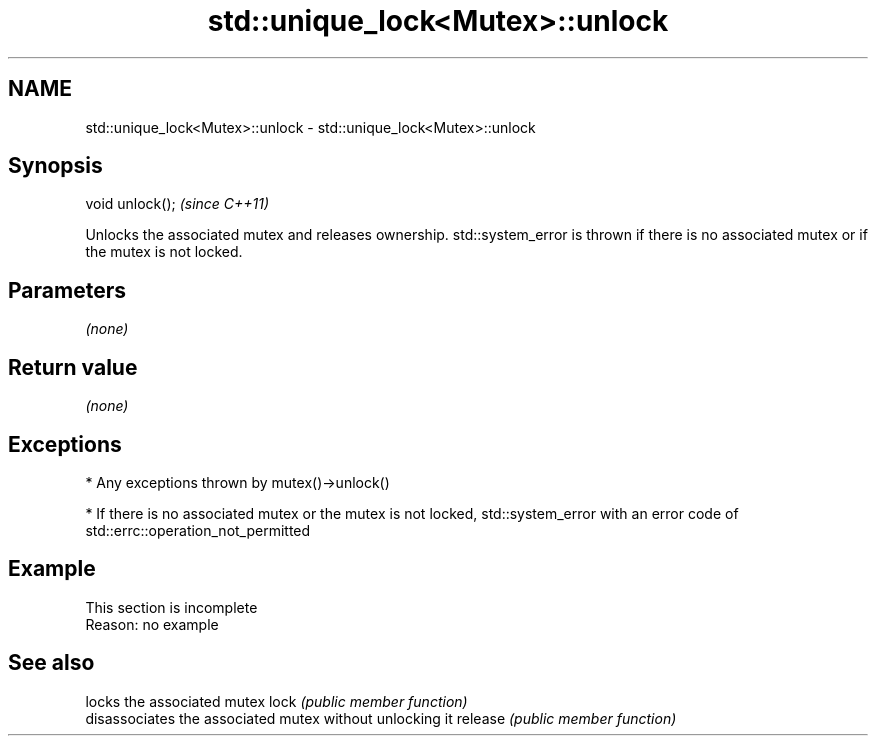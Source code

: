 .TH std::unique_lock<Mutex>::unlock 3 "2020.03.24" "http://cppreference.com" "C++ Standard Libary"
.SH NAME
std::unique_lock<Mutex>::unlock \- std::unique_lock<Mutex>::unlock

.SH Synopsis

void unlock();  \fI(since C++11)\fP

Unlocks the associated mutex and releases ownership.
std::system_error is thrown if there is no associated mutex or if the mutex is not locked.

.SH Parameters

\fI(none)\fP

.SH Return value

\fI(none)\fP

.SH Exceptions


* Any exceptions thrown by mutex()->unlock()


* If there is no associated mutex or the mutex is not locked, std::system_error with an error code of std::errc::operation_not_permitted


.SH Example


 This section is incomplete
 Reason: no example


.SH See also


        locks the associated mutex
lock    \fI(public member function)\fP
        disassociates the associated mutex without unlocking it
release \fI(public member function)\fP




